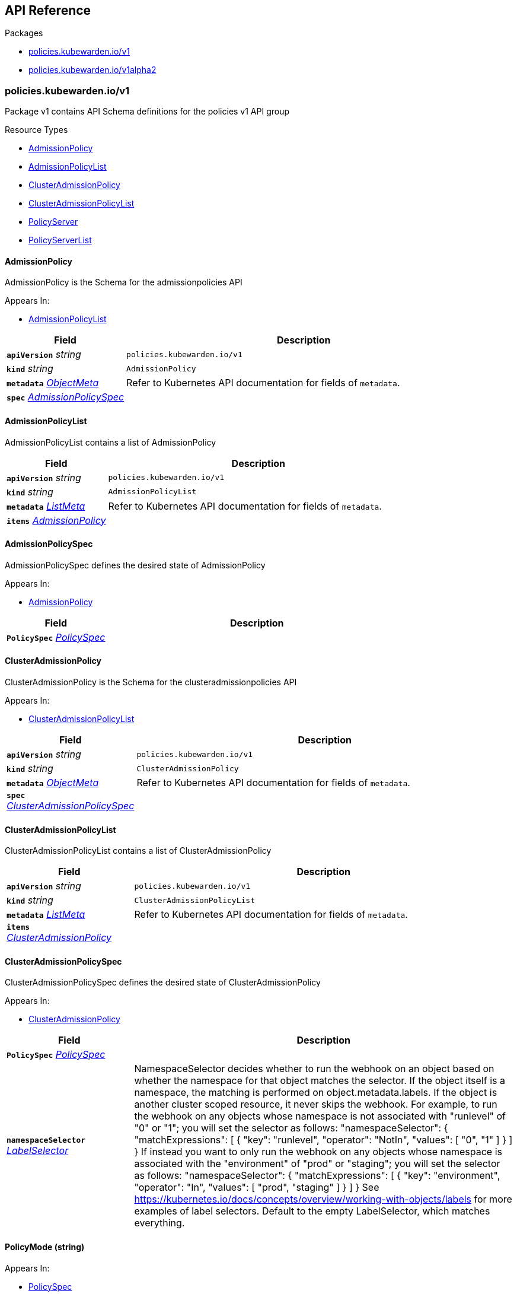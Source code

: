 // Generated documentation. Please do not edit.
:anchor_prefix: k8s-api

[id="{p}-api-reference"]
== API Reference

.Packages
- xref:{anchor_prefix}-policies-kubewarden-io-v1[$$policies.kubewarden.io/v1$$]
- xref:{anchor_prefix}-policies-kubewarden-io-v1alpha2[$$policies.kubewarden.io/v1alpha2$$]


[id="{anchor_prefix}-policies-kubewarden-io-v1"]
=== policies.kubewarden.io/v1

Package v1 contains API Schema definitions for the policies v1 API group

.Resource Types
- xref:{anchor_prefix}-github-com-kubewarden-kubewarden-controller-pkg-apis-policies-v1-admissionpolicy[$$AdmissionPolicy$$]
- xref:{anchor_prefix}-github-com-kubewarden-kubewarden-controller-pkg-apis-policies-v1-admissionpolicylist[$$AdmissionPolicyList$$]
- xref:{anchor_prefix}-github-com-kubewarden-kubewarden-controller-pkg-apis-policies-v1-clusteradmissionpolicy[$$ClusterAdmissionPolicy$$]
- xref:{anchor_prefix}-github-com-kubewarden-kubewarden-controller-pkg-apis-policies-v1-clusteradmissionpolicylist[$$ClusterAdmissionPolicyList$$]
- xref:{anchor_prefix}-github-com-kubewarden-kubewarden-controller-pkg-apis-policies-v1-policyserver[$$PolicyServer$$]
- xref:{anchor_prefix}-github-com-kubewarden-kubewarden-controller-pkg-apis-policies-v1-policyserverlist[$$PolicyServerList$$]



[id="{anchor_prefix}-github-com-kubewarden-kubewarden-controller-pkg-apis-policies-v1-admissionpolicy"]
==== AdmissionPolicy 

AdmissionPolicy is the Schema for the admissionpolicies API

.Appears In:
****
- xref:{anchor_prefix}-github-com-kubewarden-kubewarden-controller-pkg-apis-policies-v1-admissionpolicylist[$$AdmissionPolicyList$$]
****

[cols="25a,75a", options="header"]
|===
| Field | Description
| *`apiVersion`* __string__ | `policies.kubewarden.io/v1`
| *`kind`* __string__ | `AdmissionPolicy`
| *`metadata`* __link:https://kubernetes.io/docs/reference/generated/kubernetes-api/v1.20/#objectmeta-v1-meta[$$ObjectMeta$$]__ | Refer to Kubernetes API documentation for fields of `metadata`.

| *`spec`* __xref:{anchor_prefix}-github-com-kubewarden-kubewarden-controller-pkg-apis-policies-v1-admissionpolicyspec[$$AdmissionPolicySpec$$]__ | 
|===


[id="{anchor_prefix}-github-com-kubewarden-kubewarden-controller-pkg-apis-policies-v1-admissionpolicylist"]
==== AdmissionPolicyList 

AdmissionPolicyList contains a list of AdmissionPolicy



[cols="25a,75a", options="header"]
|===
| Field | Description
| *`apiVersion`* __string__ | `policies.kubewarden.io/v1`
| *`kind`* __string__ | `AdmissionPolicyList`
| *`metadata`* __link:https://kubernetes.io/docs/reference/generated/kubernetes-api/v1.20/#listmeta-v1-meta[$$ListMeta$$]__ | Refer to Kubernetes API documentation for fields of `metadata`.

| *`items`* __xref:{anchor_prefix}-github-com-kubewarden-kubewarden-controller-pkg-apis-policies-v1-admissionpolicy[$$AdmissionPolicy$$]__ | 
|===


[id="{anchor_prefix}-github-com-kubewarden-kubewarden-controller-pkg-apis-policies-v1-admissionpolicyspec"]
==== AdmissionPolicySpec 

AdmissionPolicySpec defines the desired state of AdmissionPolicy

.Appears In:
****
- xref:{anchor_prefix}-github-com-kubewarden-kubewarden-controller-pkg-apis-policies-v1-admissionpolicy[$$AdmissionPolicy$$]
****

[cols="25a,75a", options="header"]
|===
| Field | Description
| *`PolicySpec`* __xref:{anchor_prefix}-github-com-kubewarden-kubewarden-controller-pkg-apis-policies-v1-policyspec[$$PolicySpec$$]__ | 
|===


[id="{anchor_prefix}-github-com-kubewarden-kubewarden-controller-pkg-apis-policies-v1-clusteradmissionpolicy"]
==== ClusterAdmissionPolicy 

ClusterAdmissionPolicy is the Schema for the clusteradmissionpolicies API

.Appears In:
****
- xref:{anchor_prefix}-github-com-kubewarden-kubewarden-controller-pkg-apis-policies-v1-clusteradmissionpolicylist[$$ClusterAdmissionPolicyList$$]
****

[cols="25a,75a", options="header"]
|===
| Field | Description
| *`apiVersion`* __string__ | `policies.kubewarden.io/v1`
| *`kind`* __string__ | `ClusterAdmissionPolicy`
| *`metadata`* __link:https://kubernetes.io/docs/reference/generated/kubernetes-api/v1.20/#objectmeta-v1-meta[$$ObjectMeta$$]__ | Refer to Kubernetes API documentation for fields of `metadata`.

| *`spec`* __xref:{anchor_prefix}-github-com-kubewarden-kubewarden-controller-pkg-apis-policies-v1-clusteradmissionpolicyspec[$$ClusterAdmissionPolicySpec$$]__ | 
|===


[id="{anchor_prefix}-github-com-kubewarden-kubewarden-controller-pkg-apis-policies-v1-clusteradmissionpolicylist"]
==== ClusterAdmissionPolicyList 

ClusterAdmissionPolicyList contains a list of ClusterAdmissionPolicy



[cols="25a,75a", options="header"]
|===
| Field | Description
| *`apiVersion`* __string__ | `policies.kubewarden.io/v1`
| *`kind`* __string__ | `ClusterAdmissionPolicyList`
| *`metadata`* __link:https://kubernetes.io/docs/reference/generated/kubernetes-api/v1.20/#listmeta-v1-meta[$$ListMeta$$]__ | Refer to Kubernetes API documentation for fields of `metadata`.

| *`items`* __xref:{anchor_prefix}-github-com-kubewarden-kubewarden-controller-pkg-apis-policies-v1-clusteradmissionpolicy[$$ClusterAdmissionPolicy$$]__ | 
|===


[id="{anchor_prefix}-github-com-kubewarden-kubewarden-controller-pkg-apis-policies-v1-clusteradmissionpolicyspec"]
==== ClusterAdmissionPolicySpec 

ClusterAdmissionPolicySpec defines the desired state of ClusterAdmissionPolicy

.Appears In:
****
- xref:{anchor_prefix}-github-com-kubewarden-kubewarden-controller-pkg-apis-policies-v1-clusteradmissionpolicy[$$ClusterAdmissionPolicy$$]
****

[cols="25a,75a", options="header"]
|===
| Field | Description
| *`PolicySpec`* __xref:{anchor_prefix}-github-com-kubewarden-kubewarden-controller-pkg-apis-policies-v1-policyspec[$$PolicySpec$$]__ | 
| *`namespaceSelector`* __link:https://kubernetes.io/docs/reference/generated/kubernetes-api/v1.20/#labelselector-v1-meta[$$LabelSelector$$]__ | NamespaceSelector decides whether to run the webhook on an object based on whether the namespace for that object matches the selector. If the object itself is a namespace, the matching is performed on object.metadata.labels. If the object is another cluster scoped resource, it never skips the webhook. 
 For example, to run the webhook on any objects whose namespace is not associated with "runlevel" of "0" or "1";  you will set the selector as follows: "namespaceSelector": {   "matchExpressions": [     {       "key": "runlevel",       "operator": "NotIn",       "values": [         "0",         "1"       ]     }   ] } 
 If instead you want to only run the webhook on any objects whose namespace is associated with the "environment" of "prod" or "staging"; you will set the selector as follows: "namespaceSelector": {   "matchExpressions": [     {       "key": "environment",       "operator": "In",       "values": [         "prod",         "staging"       ]     }   ] } 
 See https://kubernetes.io/docs/concepts/overview/working-with-objects/labels for more examples of label selectors. 
 Default to the empty LabelSelector, which matches everything.
|===




[id="{anchor_prefix}-github-com-kubewarden-kubewarden-controller-pkg-apis-policies-v1-policymode"]
==== PolicyMode (string) 



.Appears In:
****
- xref:{anchor_prefix}-github-com-kubewarden-kubewarden-controller-pkg-apis-policies-v1-policyspec[$$PolicySpec$$]
****



[id="{anchor_prefix}-github-com-kubewarden-kubewarden-controller-pkg-apis-policies-v1-policymodestatus"]
==== PolicyModeStatus (string) 



.Appears In:
****
- xref:{anchor_prefix}-github-com-kubewarden-kubewarden-controller-pkg-apis-policies-v1-policystatus[$$PolicyStatus$$]
****



[id="{anchor_prefix}-github-com-kubewarden-kubewarden-controller-pkg-apis-policies-v1-policyserver"]
==== PolicyServer 

PolicyServer is the Schema for the policyservers API

.Appears In:
****
- xref:{anchor_prefix}-github-com-kubewarden-kubewarden-controller-pkg-apis-policies-v1-policyserverlist[$$PolicyServerList$$]
****

[cols="25a,75a", options="header"]
|===
| Field | Description
| *`apiVersion`* __string__ | `policies.kubewarden.io/v1`
| *`kind`* __string__ | `PolicyServer`
| *`metadata`* __link:https://kubernetes.io/docs/reference/generated/kubernetes-api/v1.20/#objectmeta-v1-meta[$$ObjectMeta$$]__ | Refer to Kubernetes API documentation for fields of `metadata`.

| *`spec`* __xref:{anchor_prefix}-github-com-kubewarden-kubewarden-controller-pkg-apis-policies-v1-policyserverspec[$$PolicyServerSpec$$]__ | 
|===


[id="{anchor_prefix}-github-com-kubewarden-kubewarden-controller-pkg-apis-policies-v1-policyserverlist"]
==== PolicyServerList 

PolicyServerList contains a list of PolicyServer



[cols="25a,75a", options="header"]
|===
| Field | Description
| *`apiVersion`* __string__ | `policies.kubewarden.io/v1`
| *`kind`* __string__ | `PolicyServerList`
| *`metadata`* __link:https://kubernetes.io/docs/reference/generated/kubernetes-api/v1.20/#listmeta-v1-meta[$$ListMeta$$]__ | Refer to Kubernetes API documentation for fields of `metadata`.

| *`items`* __xref:{anchor_prefix}-github-com-kubewarden-kubewarden-controller-pkg-apis-policies-v1-policyserver[$$PolicyServer$$]__ | 
|===


[id="{anchor_prefix}-github-com-kubewarden-kubewarden-controller-pkg-apis-policies-v1-policyserverspec"]
==== PolicyServerSpec 

PolicyServerSpec defines the desired state of PolicyServer

.Appears In:
****
- xref:{anchor_prefix}-github-com-kubewarden-kubewarden-controller-pkg-apis-policies-v1-policyserver[$$PolicyServer$$]
****

[cols="25a,75a", options="header"]
|===
| Field | Description
| *`image`* __string__ | Docker image name.
| *`replicas`* __integer__ | Replicas is the number of desired replicas.
| *`annotations`* __object (keys:string, values:string)__ | Annotations is an unstructured key value map stored with a resource that may be set by external tools to store and retrieve arbitrary metadata. They are not queryable and should be preserved when modifying objects. More info: http://kubernetes.io/docs/user-guide/annotations
| *`env`* __link:https://kubernetes.io/docs/reference/generated/kubernetes-api/v1.20/#envvar-v1-core[$$EnvVar$$] array__ | List of environment variables to set in the container.
| *`serviceAccountName`* __string__ | Name of the service account associated with the policy server. Namespace service account will be used if not specified.
| *`imagePullSecret`* __string__ | Name of ImagePullSecret secret in the same namespace, used for pulling policies from repositories.
| *`insecureSources`* __string array__ | List of insecure URIs to policy repositories.
| *`sourceAuthorities`* __object (keys:string, values:string array)__ | Key value map of registry URIs endpoints to a list of their associated PEM encoded certificate authorities that have to be used to verify the certificate used by the endpoint.
| *`verificationConfig`* __string__ | Name of VerificationConfig configmap in the same namespace, containing Sigstore verification configuration. The configuration must be under a key named verification-config in the Configmap.
|===




[id="{anchor_prefix}-github-com-kubewarden-kubewarden-controller-pkg-apis-policies-v1-policyspec"]
==== PolicySpec 



.Appears In:
****
- xref:{anchor_prefix}-github-com-kubewarden-kubewarden-controller-pkg-apis-policies-v1-admissionpolicyspec[$$AdmissionPolicySpec$$]
- xref:{anchor_prefix}-github-com-kubewarden-kubewarden-controller-pkg-apis-policies-v1-clusteradmissionpolicyspec[$$ClusterAdmissionPolicySpec$$]
****

[cols="25a,75a", options="header"]
|===
| Field | Description
| *`policyServer`* __string__ | PolicyServer identifies an existing PolicyServer resource.
| *`module`* __string__ | Module is the location of the WASM module to be loaded. Can be a local file (file://), a remote file served by an HTTP server (http://, https://), or an artifact served by an OCI-compatible registry (registry://). If prefix is missing, it will default to registry:// and use that internally.
| *`mode`* __xref:{anchor_prefix}-github-com-kubewarden-kubewarden-controller-pkg-apis-policies-v1-policymode[$$PolicyMode$$]__ | Mode defines the execution mode of this policy. Can be set to either "protect" or "monitor". If it's empty, it is defaulted to "protect". Transitioning this setting from "monitor" to "protect" is allowed, but is disallowed to transition from "protect" to "monitor". To perform this transition, the policy should be recreated in "monitor" mode instead.
| *`settings`* __xref:{anchor_prefix}-k8s-io-apimachinery-pkg-runtime-rawextension[$$RawExtension$$]__ | Settings is a free-form object that contains the policy configuration values. x-kubernetes-embedded-resource: false
| *`rules`* __link:https://kubernetes.io/docs/reference/generated/kubernetes-api/v1.20/#rulewithoperations-v1-admissionregistration[$$RuleWithOperations$$] array__ | Rules describes what operations on what resources/subresources the webhook cares about. The webhook cares about an operation if it matches _any_ Rule.
| *`failurePolicy`* __link:https://kubernetes.io/docs/reference/generated/kubernetes-api/v1.20/#failurepolicytype-v1-admissionregistration[$$FailurePolicyType$$]__ | FailurePolicy defines how unrecognized errors and timeout errors from the policy are handled. Allowed values are "Ignore" or "Fail". * "Ignore" means that an error calling the webhook is ignored and the API   request is allowed to continue. * "Fail" means that an error calling the webhook causes the admission to   fail and the API request to be rejected. The default behaviour is "Fail"
| *`mutating`* __boolean__ | Mutating indicates whether a policy has the ability to mutate incoming requests or not.
| *`backgroundAudit`* __boolean__ | BackgroundAudit indicates whether a policy should be used or skipped when performing audit checks. If false, the policy cannot produce meaningful evaluation results during audit checks and will be skipped. The default is "true".
| *`matchPolicy`* __link:https://kubernetes.io/docs/reference/generated/kubernetes-api/v1.20/#matchpolicytype-v1-admissionregistration[$$MatchPolicyType$$]__ | matchPolicy defines how the "rules" list is used to match incoming requests. Allowed values are "Exact" or "Equivalent". 
 - Exact: match a request only if it exactly matches a specified rule. For example, if deployments can be modified via apps/v1, apps/v1beta1, and extensions/v1beta1, but "rules" only included `apiGroups:["apps"], apiVersions:["v1"], resources: ["deployments"]`, a request to apps/v1beta1 or extensions/v1beta1 would not be sent to the webhook. 
 - Equivalent: match a request if modifies a resource listed in rules, even via another API group or version. For example, if deployments can be modified via apps/v1, apps/v1beta1, and extensions/v1beta1, and "rules" only included `apiGroups:["apps"], apiVersions:["v1"], resources: ["deployments"]`, a request to apps/v1beta1 or extensions/v1beta1 would be converted to apps/v1 and sent to the webhook. 
 Defaults to "Equivalent"
| *`objectSelector`* __link:https://kubernetes.io/docs/reference/generated/kubernetes-api/v1.20/#labelselector-v1-meta[$$LabelSelector$$]__ | ObjectSelector decides whether to run the webhook based on if the object has matching labels. objectSelector is evaluated against both the oldObject and newObject that would be sent to the webhook, and is considered to match if either object matches the selector. A null object (oldObject in the case of create, or newObject in the case of delete) or an object that cannot have labels (like a DeploymentRollback or a PodProxyOptions object) is not considered to match. Use the object selector only if the webhook is opt-in, because end users may skip the admission webhook by setting the labels. Default to the empty LabelSelector, which matches everything.
| *`sideEffects`* __link:https://kubernetes.io/docs/reference/generated/kubernetes-api/v1.20/#sideeffectclass-v1-admissionregistration[$$SideEffectClass$$]__ | SideEffects states whether this webhook has side effects. Acceptable values are: None, NoneOnDryRun (webhooks created via v1beta1 may also specify Some or Unknown). Webhooks with side effects MUST implement a reconciliation system, since a request may be rejected by a future step in the admission change and the side effects therefore need to be undone. Requests with the dryRun attribute will be auto-rejected if they match a webhook with sideEffects == Unknown or Some.
| *`timeoutSeconds`* __integer__ | TimeoutSeconds specifies the timeout for this webhook. After the timeout passes, the webhook call will be ignored or the API call will fail based on the failure policy. The timeout value must be between 1 and 30 seconds. Default to 10 seconds.
|===




[id="{anchor_prefix}-github-com-kubewarden-kubewarden-controller-pkg-apis-policies-v1-policystatusenum"]
==== PolicyStatusEnum (string) 



.Appears In:
****
- xref:{anchor_prefix}-github-com-kubewarden-kubewarden-controller-pkg-apis-policies-v1-policystatus[$$PolicyStatus$$]
****




[id="{anchor_prefix}-policies-kubewarden-io-v1alpha2"]
=== policies.kubewarden.io/v1alpha2

Package v1alpha2 contains API Schema definitions for the policies v1alpha2 API group

.Resource Types
- xref:{anchor_prefix}-github-com-kubewarden-kubewarden-controller-pkg-apis-policies-v1alpha2-admissionpolicy[$$AdmissionPolicy$$]
- xref:{anchor_prefix}-github-com-kubewarden-kubewarden-controller-pkg-apis-policies-v1alpha2-admissionpolicylist[$$AdmissionPolicyList$$]
- xref:{anchor_prefix}-github-com-kubewarden-kubewarden-controller-pkg-apis-policies-v1alpha2-clusteradmissionpolicy[$$ClusterAdmissionPolicy$$]
- xref:{anchor_prefix}-github-com-kubewarden-kubewarden-controller-pkg-apis-policies-v1alpha2-clusteradmissionpolicylist[$$ClusterAdmissionPolicyList$$]
- xref:{anchor_prefix}-github-com-kubewarden-kubewarden-controller-pkg-apis-policies-v1alpha2-policyserver[$$PolicyServer$$]
- xref:{anchor_prefix}-github-com-kubewarden-kubewarden-controller-pkg-apis-policies-v1alpha2-policyserverlist[$$PolicyServerList$$]



[id="{anchor_prefix}-github-com-kubewarden-kubewarden-controller-pkg-apis-policies-v1alpha2-admissionpolicy"]
==== AdmissionPolicy 

AdmissionPolicy is the Schema for the admissionpolicies API

.Appears In:
****
- xref:{anchor_prefix}-github-com-kubewarden-kubewarden-controller-pkg-apis-policies-v1alpha2-admissionpolicylist[$$AdmissionPolicyList$$]
****

[cols="25a,75a", options="header"]
|===
| Field | Description
| *`apiVersion`* __string__ | `policies.kubewarden.io/v1alpha2`
| *`kind`* __string__ | `AdmissionPolicy`
| *`metadata`* __link:https://kubernetes.io/docs/reference/generated/kubernetes-api/v1.20/#objectmeta-v1-meta[$$ObjectMeta$$]__ | Refer to Kubernetes API documentation for fields of `metadata`.

| *`spec`* __xref:{anchor_prefix}-github-com-kubewarden-kubewarden-controller-pkg-apis-policies-v1alpha2-admissionpolicyspec[$$AdmissionPolicySpec$$]__ | 
|===


[id="{anchor_prefix}-github-com-kubewarden-kubewarden-controller-pkg-apis-policies-v1alpha2-admissionpolicylist"]
==== AdmissionPolicyList 

AdmissionPolicyList contains a list of AdmissionPolicy



[cols="25a,75a", options="header"]
|===
| Field | Description
| *`apiVersion`* __string__ | `policies.kubewarden.io/v1alpha2`
| *`kind`* __string__ | `AdmissionPolicyList`
| *`metadata`* __link:https://kubernetes.io/docs/reference/generated/kubernetes-api/v1.20/#listmeta-v1-meta[$$ListMeta$$]__ | Refer to Kubernetes API documentation for fields of `metadata`.

| *`items`* __xref:{anchor_prefix}-github-com-kubewarden-kubewarden-controller-pkg-apis-policies-v1alpha2-admissionpolicy[$$AdmissionPolicy$$]__ | 
|===


[id="{anchor_prefix}-github-com-kubewarden-kubewarden-controller-pkg-apis-policies-v1alpha2-admissionpolicyspec"]
==== AdmissionPolicySpec 

AdmissionPolicySpec defines the desired state of AdmissionPolicy

.Appears In:
****
- xref:{anchor_prefix}-github-com-kubewarden-kubewarden-controller-pkg-apis-policies-v1alpha2-admissionpolicy[$$AdmissionPolicy$$]
****

[cols="25a,75a", options="header"]
|===
| Field | Description
| *`PolicySpec`* __xref:{anchor_prefix}-github-com-kubewarden-kubewarden-controller-pkg-apis-policies-v1alpha2-policyspec[$$PolicySpec$$]__ | 
|===


[id="{anchor_prefix}-github-com-kubewarden-kubewarden-controller-pkg-apis-policies-v1alpha2-clusteradmissionpolicy"]
==== ClusterAdmissionPolicy 

ClusterAdmissionPolicy is the Schema for the clusteradmissionpolicies API

.Appears In:
****
- xref:{anchor_prefix}-github-com-kubewarden-kubewarden-controller-pkg-apis-policies-v1alpha2-clusteradmissionpolicylist[$$ClusterAdmissionPolicyList$$]
****

[cols="25a,75a", options="header"]
|===
| Field | Description
| *`apiVersion`* __string__ | `policies.kubewarden.io/v1alpha2`
| *`kind`* __string__ | `ClusterAdmissionPolicy`
| *`metadata`* __link:https://kubernetes.io/docs/reference/generated/kubernetes-api/v1.20/#objectmeta-v1-meta[$$ObjectMeta$$]__ | Refer to Kubernetes API documentation for fields of `metadata`.

| *`spec`* __xref:{anchor_prefix}-github-com-kubewarden-kubewarden-controller-pkg-apis-policies-v1alpha2-clusteradmissionpolicyspec[$$ClusterAdmissionPolicySpec$$]__ | 
|===


[id="{anchor_prefix}-github-com-kubewarden-kubewarden-controller-pkg-apis-policies-v1alpha2-clusteradmissionpolicylist"]
==== ClusterAdmissionPolicyList 

ClusterAdmissionPolicyList contains a list of ClusterAdmissionPolicy



[cols="25a,75a", options="header"]
|===
| Field | Description
| *`apiVersion`* __string__ | `policies.kubewarden.io/v1alpha2`
| *`kind`* __string__ | `ClusterAdmissionPolicyList`
| *`metadata`* __link:https://kubernetes.io/docs/reference/generated/kubernetes-api/v1.20/#listmeta-v1-meta[$$ListMeta$$]__ | Refer to Kubernetes API documentation for fields of `metadata`.

| *`items`* __xref:{anchor_prefix}-github-com-kubewarden-kubewarden-controller-pkg-apis-policies-v1alpha2-clusteradmissionpolicy[$$ClusterAdmissionPolicy$$]__ | 
|===


[id="{anchor_prefix}-github-com-kubewarden-kubewarden-controller-pkg-apis-policies-v1alpha2-clusteradmissionpolicyspec"]
==== ClusterAdmissionPolicySpec 

ClusterAdmissionPolicySpec defines the desired state of ClusterAdmissionPolicy

.Appears In:
****
- xref:{anchor_prefix}-github-com-kubewarden-kubewarden-controller-pkg-apis-policies-v1alpha2-clusteradmissionpolicy[$$ClusterAdmissionPolicy$$]
****

[cols="25a,75a", options="header"]
|===
| Field | Description
| *`PolicySpec`* __xref:{anchor_prefix}-github-com-kubewarden-kubewarden-controller-pkg-apis-policies-v1alpha2-policyspec[$$PolicySpec$$]__ | 
| *`namespaceSelector`* __link:https://kubernetes.io/docs/reference/generated/kubernetes-api/v1.20/#labelselector-v1-meta[$$LabelSelector$$]__ | NamespaceSelector decides whether to run the webhook on an object based on whether the namespace for that object matches the selector. If the object itself is a namespace, the matching is performed on object.metadata.labels. If the object is another cluster scoped resource, it never skips the webhook. 
 For example, to run the webhook on any objects whose namespace is not associated with "runlevel" of "0" or "1";  you will set the selector as follows: "namespaceSelector": {   "matchExpressions": [     {       "key": "runlevel",       "operator": "NotIn",       "values": [         "0",         "1"       ]     }   ] } 
 If instead you want to only run the webhook on any objects whose namespace is associated with the "environment" of "prod" or "staging"; you will set the selector as follows: "namespaceSelector": {   "matchExpressions": [     {       "key": "environment",       "operator": "In",       "values": [         "prod",         "staging"       ]     }   ] } 
 See https://kubernetes.io/docs/concepts/overview/working-with-objects/labels for more examples of label selectors. 
 Default to the empty LabelSelector, which matches everything.
|===




[id="{anchor_prefix}-github-com-kubewarden-kubewarden-controller-pkg-apis-policies-v1alpha2-policymode"]
==== PolicyMode (string) 



.Appears In:
****
- xref:{anchor_prefix}-github-com-kubewarden-kubewarden-controller-pkg-apis-policies-v1alpha2-policyspec[$$PolicySpec$$]
****



[id="{anchor_prefix}-github-com-kubewarden-kubewarden-controller-pkg-apis-policies-v1alpha2-policymodestatus"]
==== PolicyModeStatus (string) 



.Appears In:
****
- xref:{anchor_prefix}-github-com-kubewarden-kubewarden-controller-pkg-apis-policies-v1alpha2-policystatus[$$PolicyStatus$$]
****



[id="{anchor_prefix}-github-com-kubewarden-kubewarden-controller-pkg-apis-policies-v1alpha2-policyserver"]
==== PolicyServer 

PolicyServer is the Schema for the policyservers API

.Appears In:
****
- xref:{anchor_prefix}-github-com-kubewarden-kubewarden-controller-pkg-apis-policies-v1alpha2-policyserverlist[$$PolicyServerList$$]
****

[cols="25a,75a", options="header"]
|===
| Field | Description
| *`apiVersion`* __string__ | `policies.kubewarden.io/v1alpha2`
| *`kind`* __string__ | `PolicyServer`
| *`metadata`* __link:https://kubernetes.io/docs/reference/generated/kubernetes-api/v1.20/#objectmeta-v1-meta[$$ObjectMeta$$]__ | Refer to Kubernetes API documentation for fields of `metadata`.

| *`spec`* __xref:{anchor_prefix}-github-com-kubewarden-kubewarden-controller-pkg-apis-policies-v1alpha2-policyserverspec[$$PolicyServerSpec$$]__ | 
|===


[id="{anchor_prefix}-github-com-kubewarden-kubewarden-controller-pkg-apis-policies-v1alpha2-policyserverlist"]
==== PolicyServerList 

PolicyServerList contains a list of PolicyServer



[cols="25a,75a", options="header"]
|===
| Field | Description
| *`apiVersion`* __string__ | `policies.kubewarden.io/v1alpha2`
| *`kind`* __string__ | `PolicyServerList`
| *`metadata`* __link:https://kubernetes.io/docs/reference/generated/kubernetes-api/v1.20/#listmeta-v1-meta[$$ListMeta$$]__ | Refer to Kubernetes API documentation for fields of `metadata`.

| *`items`* __xref:{anchor_prefix}-github-com-kubewarden-kubewarden-controller-pkg-apis-policies-v1alpha2-policyserver[$$PolicyServer$$]__ | 
|===


[id="{anchor_prefix}-github-com-kubewarden-kubewarden-controller-pkg-apis-policies-v1alpha2-policyserverspec"]
==== PolicyServerSpec 

PolicyServerSpec defines the desired state of PolicyServer

.Appears In:
****
- xref:{anchor_prefix}-github-com-kubewarden-kubewarden-controller-pkg-apis-policies-v1alpha2-policyserver[$$PolicyServer$$]
****

[cols="25a,75a", options="header"]
|===
| Field | Description
| *`image`* __string__ | Docker image name.
| *`replicas`* __integer__ | Replicas is the number of desired replicas.
| *`annotations`* __object (keys:string, values:string)__ | Annotations is an unstructured key value map stored with a resource that may be set by external tools to store and retrieve arbitrary metadata. They are not queryable and should be preserved when modifying objects. More info: http://kubernetes.io/docs/user-guide/annotations
| *`env`* __link:https://kubernetes.io/docs/reference/generated/kubernetes-api/v1.20/#envvar-v1-core[$$EnvVar$$]__ | List of environment variables to set in the container.
| *`serviceAccountName`* __string__ | Name of the service account associated with the policy server. Namespace service account will be used if not specified.
| *`imagePullSecret`* __string__ | Name of ImagePullSecret secret in the same namespace, used for pulling policies from repositories.
| *`insecureSources`* __string array__ | List of insecure URIs to policy repositories.
| *`sourceAuthorities`* __object (keys:string, values:string array)__ | Key value map of registry URIs endpoints to a list of their associated PEM encoded certificate authorities that have to be used to verify the certificate used by the endpoint.
| *`verificationConfig`* __string__ | Name of VerificationConfig configmap in the same namespace, containing Sigstore verification configuration. The configuration must be under a key named verification-config in the Configmap.
|===




[id="{anchor_prefix}-github-com-kubewarden-kubewarden-controller-pkg-apis-policies-v1alpha2-policyspec"]
==== PolicySpec 



.Appears In:
****
- xref:{anchor_prefix}-github-com-kubewarden-kubewarden-controller-pkg-apis-policies-v1alpha2-admissionpolicyspec[$$AdmissionPolicySpec$$]
- xref:{anchor_prefix}-github-com-kubewarden-kubewarden-controller-pkg-apis-policies-v1alpha2-clusteradmissionpolicyspec[$$ClusterAdmissionPolicySpec$$]
****

[cols="25a,75a", options="header"]
|===
| Field | Description
| *`policyServer`* __string__ | PolicyServer identifies an existing PolicyServer resource.
| *`module`* __string__ | Module is the location of the WASM module to be loaded. Can be a local file (file://), a remote file served by an HTTP server (http://, https://), or an artifact served by an OCI-compatible registry (registry://).
| *`mode`* __xref:{anchor_prefix}-github-com-kubewarden-kubewarden-controller-pkg-apis-policies-v1alpha2-policymode[$$PolicyMode$$]__ | Mode defines the execution mode of this policy. Can be set to either "protect" or "monitor". If it's empty, it is defaulted to "protect". Transitioning this setting from "monitor" to "protect" is allowed, but is disallowed to transition from "protect" to "monitor". To perform this transition, the policy should be recreated in "monitor" mode instead.
| *`settings`* __xref:{anchor_prefix}-k8s-io-apimachinery-pkg-runtime-rawextension[$$RawExtension$$]__ | Settings is a free-form object that contains the policy configuration values. x-kubernetes-embedded-resource: false
| *`rules`* __link:https://kubernetes.io/docs/reference/generated/kubernetes-api/v1.20/#rulewithoperations-v1-admissionregistration[$$RuleWithOperations$$]__ | Rules describes what operations on what resources/subresources the webhook cares about. The webhook cares about an operation if it matches _any_ Rule.
| *`failurePolicy`* __link:https://kubernetes.io/docs/reference/generated/kubernetes-api/v1.20/#failurepolicytype-v1-admissionregistration[$$FailurePolicyType$$]__ | FailurePolicy defines how unrecognized errors and timeout errors from the policy are handled. Allowed values are "Ignore" or "Fail". * "Ignore" means that an error calling the webhook is ignored and the API   request is allowed to continue. * "Fail" means that an error calling the webhook causes the admission to   fail and the API request to be rejected. The default behaviour is "Fail"
| *`mutating`* __boolean__ | Mutating indicates whether a policy has the ability to mutate incoming requests or not.
| *`matchPolicy`* __link:https://kubernetes.io/docs/reference/generated/kubernetes-api/v1.20/#matchpolicytype-v1-admissionregistration[$$MatchPolicyType$$]__ | matchPolicy defines how the "rules" list is used to match incoming requests. Allowed values are "Exact" or "Equivalent". 
 - Exact: match a request only if it exactly matches a specified rule. For example, if deployments can be modified via apps/v1, apps/v1beta1, and extensions/v1beta1, but "rules" only included `apiGroups:["apps"], apiVersions:["v1"], resources: ["deployments"]`, a request to apps/v1beta1 or extensions/v1beta1 would not be sent to the webhook. 
 - Equivalent: match a request if modifies a resource listed in rules, even via another API group or version. For example, if deployments can be modified via apps/v1, apps/v1beta1, and extensions/v1beta1, and "rules" only included `apiGroups:["apps"], apiVersions:["v1"], resources: ["deployments"]`, a request to apps/v1beta1 or extensions/v1beta1 would be converted to apps/v1 and sent to the webhook. 
 Defaults to "Equivalent"
| *`objectSelector`* __link:https://kubernetes.io/docs/reference/generated/kubernetes-api/v1.20/#labelselector-v1-meta[$$LabelSelector$$]__ | ObjectSelector decides whether to run the webhook based on if the object has matching labels. objectSelector is evaluated against both the oldObject and newObject that would be sent to the webhook, and is considered to match if either object matches the selector. A null object (oldObject in the case of create, or newObject in the case of delete) or an object that cannot have labels (like a DeploymentRollback or a PodProxyOptions object) is not considered to match. Use the object selector only if the webhook is opt-in, because end users may skip the admission webhook by setting the labels. Default to the empty LabelSelector, which matches everything.
| *`sideEffects`* __link:https://kubernetes.io/docs/reference/generated/kubernetes-api/v1.20/#sideeffectclass-v1-admissionregistration[$$SideEffectClass$$]__ | SideEffects states whether this webhook has side effects. Acceptable values are: None, NoneOnDryRun (webhooks created via v1beta1 may also specify Some or Unknown). Webhooks with side effects MUST implement a reconciliation system, since a request may be rejected by a future step in the admission change and the side effects therefore need to be undone. Requests with the dryRun attribute will be auto-rejected if they match a webhook with sideEffects == Unknown or Some.
| *`timeoutSeconds`* __integer__ | TimeoutSeconds specifies the timeout for this webhook. After the timeout passes, the webhook call will be ignored or the API call will fail based on the failure policy. The timeout value must be between 1 and 30 seconds. Default to 10 seconds.
|===




[id="{anchor_prefix}-github-com-kubewarden-kubewarden-controller-pkg-apis-policies-v1alpha2-policystatusenum"]
==== PolicyStatusEnum (string) 



.Appears In:
****
- xref:{anchor_prefix}-github-com-kubewarden-kubewarden-controller-pkg-apis-policies-v1alpha2-policystatus[$$PolicyStatus$$]
****



